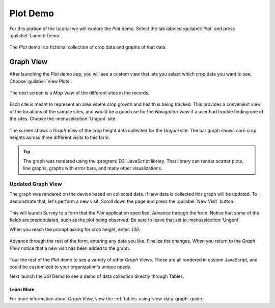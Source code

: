 Plot Demo
================

.. _tables-sample-app-plot:

For this portion of the tutorial we will explore the *Plot* demo. Select the tab labeled :guilabel:`Plot` and press :guilabel:`Launch Demo`.

  .. image:: /img/tables-sample-app/tables-sample-launch-plot.*
    :alt: Launch Plot Demo
    :class: device-screen-vertical

The *Plot* demo is a fictional collection of crop data and graphs of that data.

.. _tables-sample-app-graph-view:

Graph View
-------------------

After launching the *Plot* demo app, you will see a custom view that lets you select which crop data you want to see. Choose :guilabel:`View Plots`.

  .. image:: /img/tables-sample-app/tables-sample-plot-chooser.*
    :alt: Tables Sample Plot Selection
    :class: device-screen-vertical

The next screen is a *Map View* of the different sites in the records.

  .. image:: /img/tables-sample-app/tables-sample-plot-map.*
    :alt: Tables Sample Plot Map View
    :class: device-screen-vertical

Each site is meant to represent an area where crop growth and health is being tracked. This provides a convenient view of the locations of the sample sites, and would be a good use for the *Navigation View* if a user had trouble finding one of the sites. Choose the :menuselection:`Ungoni` site.

  .. image:: /img/tables-sample-app/tables-sample-plot-graph-original.*
    :alt: Tables Sample Plot Graph View
    :class: device-screen-vertical

The screen shows a *Graph View* of the crop height data collected for the *Ungoni* site. The bar graph shows corn crop heights across three different visits to this farm.

.. tip::

  The graph was rendered using the :program:`D3` JavaScript library. That library can render scatter plots, line graphs, graphs with error bars, and many other visualizations.

.. _tables-sample-app-graph-update:

Updated Graph View
~~~~~~~~~~~~~~~~~~~~~~

The graph was rendered on the device based on collected data. If new data is collected this graph will be updated. To demonstrate that, let's perform a new visit. Scroll down the page and press the :guilabel:`New Visit` button.

  .. image:: /img/tables-sample-app/tables-sample-plot-graph-new-visit.*
    :alt: Tables Sample Plot New Visit
    :class: device-screen-vertical

This will launch Survey to a form that the *Plot* application specified. Advance through the form. Notice that some of the fields are prepopulated, such as the plot being observed. Be sure to leave that set to :menuselection:`Ungoni`.

When you reach the prompt asking for crop height, enter: `130`.

  .. image:: /img/tables-sample-app/tables-sample-plot-survey.*
    :alt: Tables Sample Plot Survey
    :class: device-screen-vertical

Advance through the rest of the form, entering any data you like. Finalize the changes. When you return to the *Graph View* notice that a new visit has been added to the graph.

  .. image:: /img/tables-sample-app/tables-sample-plot-updated.*
    :alt: Tables Sample Plot Updated
    :class: device-screen-vertical

Tour the rest of the *Plot* demo to see a variety of other *Graph Views*. These are all rendered in custom JavaScript, and could be customized to your organization's unique needs.

Next launch the *JGI* Demo to see a demo of data collection directly through Tables.

.. _tables-sample-app-graph-view-learn-more:

Learn More
"""""""""""""""""""""

For more information about *Graph View*, view the :ref:`tables-using-view-data-graph` guide.
